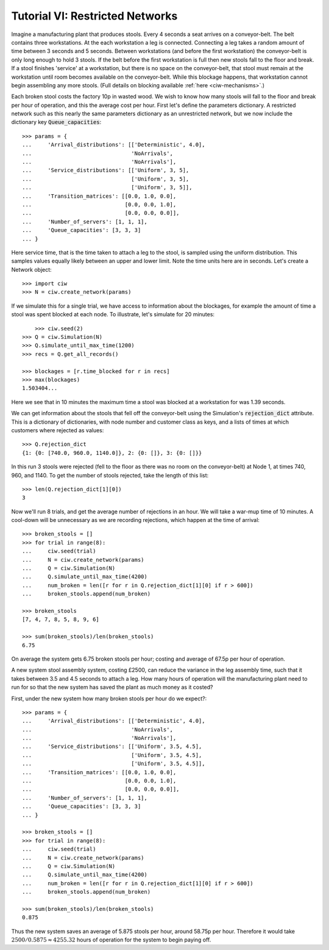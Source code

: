 .. _tutorial-vi:

================================
Tutorial VI: Restricted Networks
================================

Imagine a manufacturing plant that produces stools. Every 4 seconds a seat arrives on a conveyor-belt. The belt contains three workstations. At the each workstation a leg is connected. Connecting a leg takes a random amount of time between 3 seconds and 5 seconds. Between workstations (and before the first workstation) the conveyor-belt is only long enough to hold 3 stools. If the belt before the first workstation is full then new stools fall to the floor and break. If a stool finishes 'service' at a workstation, but there is no space on the conveyor-belt, that stool must remain at the workstation until room becomes available on the conveyor-belt. While this blockage happens, that workstation cannot begin assembling any more stools. (Full details on blocking available :ref:`here <ciw-mechanisms>`.)

Each broken stool costs the factory 10p in wasted wood. We wish to know how many stools will fall to the floor and break per hour of operation, and this the average cost per hour. First let's define the parameters dictionary. A restricted network such as this nearly the same parameters dictionary as an unrestricted network, but we now include the dictionary key :code:`Queue_capacities`::

	>>> params = {
	...     'Arrival_distributions': [['Deterministic', 4.0],
	...                               'NoArrivals',
	...                               'NoArrivals'],
	...     'Service_distributions': [['Uniform', 3, 5],
	...                               ['Uniform', 3, 5],
	...                               ['Uniform', 3, 5]],
	...     'Transition_matrices': [[0.0, 1.0, 0.0],
	...                             [0.0, 0.0, 1.0],
	...                             [0.0, 0.0, 0.0]],
	...     'Number_of_servers': [1, 1, 1],
	...     'Queue_capacities': [3, 3, 3]
	... }

Here service time, that is the time taken to attach a leg to the stool, is sampled using the uniform distribution. This samples values equally likely between an upper and lower limit. Note the time units here are in seconds.
Let's create a Network object::

    >>> import ciw
    >>> N = ciw.create_network(params)

If we simulate this for a single trial, we have access to information about the blockages, for example the amount of time a stool was spent blocked at each node. To illustrate, let's simulate for 20 minutes::
	
	>>> ciw.seed(2)
    >>> Q = ciw.Simulation(N)
    >>> Q.simulate_until_max_time(1200)
    >>> recs = Q.get_all_records()

    >>> blockages = [r.time_blocked for r in recs]
    >>> max(blockages)
    1.503404...

Here we see that in 10 minutes the maximum time a stool was blocked at a workstation for was 1.39 seconds.

We can get information about the stools that fell off the conveyor-belt using the Simulation's :code:`rejection_dict` attribute. This is a dictionary of dictionaries, with node number and customer class as keys, and a lists of times at which customers where rejected as values::

    >>> Q.rejection_dict
    {1: {0: [740.0, 960.0, 1140.0]}, 2: {0: []}, 3: {0: []}}

In this run 3 stools were rejected (fell to the floor as there was no room on the conveyor-belt) at Node 1, at times 740, 960, and 1140. To get the number of stools rejected, take the length of this list::

    >>> len(Q.rejection_dict[1][0])
    3

Now we'll run 8 trials, and get the average number of rejections in an hour. We will take a war-mup time of 10 minutes. A cool-down will be unnecessary as we are recording rejections, which happen at the time of arrival::

	>>> broken_stools = []
	>>> for trial in range(8):
	...     ciw.seed(trial)
	...     N = ciw.create_network(params)
	...     Q = ciw.Simulation(N)
	...     Q.simulate_until_max_time(4200)
	...     num_broken = len([r for r in Q.rejection_dict[1][0] if r > 600])
	...     broken_stools.append(num_broken)

	>>> broken_stools
	[7, 4, 7, 8, 5, 8, 9, 6]

	>>> sum(broken_stools)/len(broken_stools)
	6.75

On average the system gets 6.75 broken stools per hour; costing and average of 67.5p per hour of operation.

A new system stool assembly system, costing £2500, can reduce the variance in the leg assembly time, such that it takes between 3.5 and 4.5 seconds to attach a leg. How many hours of operation will the manufacturing plant need to run for so that the new system has saved the plant as much money as it costed?

First, under the new system how many broken stools per hour do we expect?::

	>>> params = {
	...     'Arrival_distributions': [['Deterministic', 4.0],
	...                               'NoArrivals',
	...                               'NoArrivals'],
	...     'Service_distributions': [['Uniform', 3.5, 4.5],
	...                               ['Uniform', 3.5, 4.5],
	...                               ['Uniform', 3.5, 4.5]],
	...     'Transition_matrices': [[0.0, 1.0, 0.0],
	...                             [0.0, 0.0, 1.0],
	...                             [0.0, 0.0, 0.0]],
	...     'Number_of_servers': [1, 1, 1],
	...     'Queue_capacities': [3, 3, 3]
	... }

	>>> broken_stools = []
	>>> for trial in range(8):
	...     ciw.seed(trial)
	...     N = ciw.create_network(params)
	...     Q = ciw.Simulation(N)
	...     Q.simulate_until_max_time(4200)
	...     num_broken = len([r for r in Q.rejection_dict[1][0] if r > 600])
	...     broken_stools.append(num_broken)

	>>> sum(broken_stools)/len(broken_stools)
	0.875

Thus the new system saves an average of 5.875 stools per hour, around 58.75p per hour. Therefore it would take :math:`2500/0.5875 \approx 4255.32` hours of operation for the system to begin paying off.